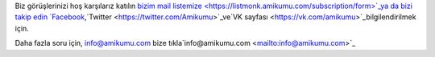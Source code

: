 Biz görüşlerinizi hoş karşılarız katılın `bizim mail listemize <https://listmonk.amikumu.com/subscription/form>`_ya da bizi takip edin `Facebook <https://www.facebook.com/amikumuapp/>`_,`Twitter <https://twitter.com/Amikumu>`_ve`VK sayfası <https://vk.com/amikumu>`_bilgilendirilmek için.

Daha fazla soru için, info@amikumu.com
bize tıkla`info@amikumu.com <mailto:info@amikumu.com>`_
